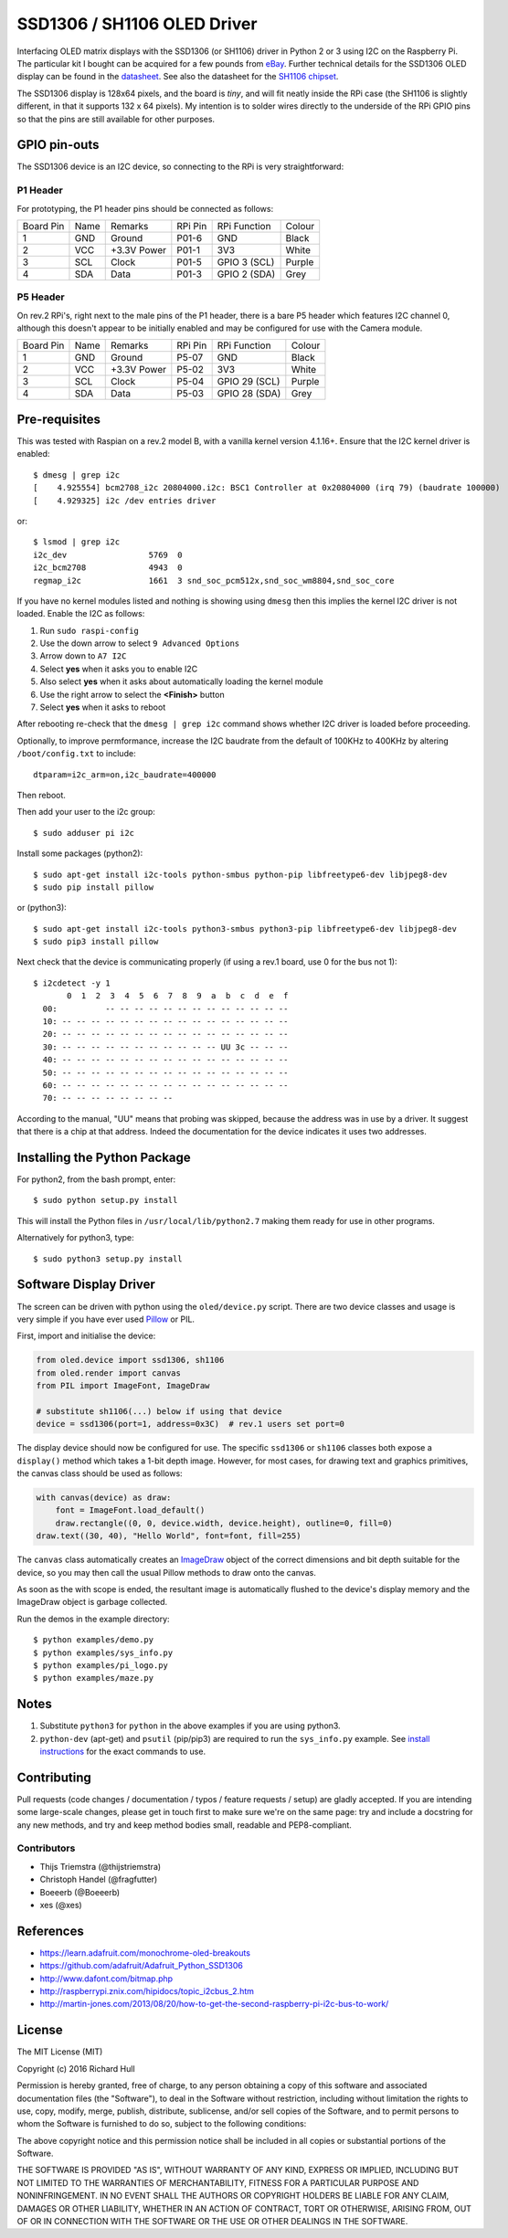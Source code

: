 SSD1306 / SH1106 OLED Driver
============================
.. image:: https://travis-ci.org/rm-hull/ssd1306.svg?branch=master
    :target: https://travis-ci.org/rm-hull/ssd1306
    
Interfacing OLED matrix displays with the SSD1306 (or SH1106) driver in Python 2 or 3 using
I2C on the Raspberry Pi. The particular kit I bought can be acquired for 
a few pounds from `eBay <http://www.ebay.co.uk/itm/191279261331>`_. Further 
technical details for the SSD1306 OLED display can be found in the
`datasheet <https://raw.githubusercontent.com/rm-hull/ssd1306/master/doc/tech-spec/SSD1306.pdf>`_.
See also the datasheet for the `SH1106 chipset <https://raw.githubusercontent.com/rm-hull/ssd1306/sh1106-compat/doc/tech-spec/SH1106.pdf>`_.

The SSD1306 display is 128x64 pixels, and the board is `tiny`, and will fit neatly
inside the RPi case (the SH1106 is slightly different, in that it supports 132 x 64
pixels). My intention is to solder wires directly to the underside
of the RPi GPIO pins so that the pins are still available for other purposes.

.. image:: https://raw.githubusercontent.com/rm-hull/ssd1306/master/doc/mounted_display.jpg
   :alt: mounted

GPIO pin-outs
-------------

The SSD1306 device is an I2C device, so connecting to the RPi is very straightforward:

P1 Header
^^^^^^^^^

For prototyping, the P1 header pins should be connected as follows:

========== ====== ============ ======== ============== ========
Board Pin  Name   Remarks      RPi Pin  RPi Function   Colour
---------- ------ ------------ -------- -------------- --------
1          GND    Ground       P01-6    GND            Black
2          VCC    +3.3V Power  P01-1    3V3            White
3          SCL    Clock        P01-5    GPIO 3 (SCL)   Purple
4          SDA    Data         P01-3    GPIO 2 (SDA)   Grey
========== ====== ============ ======== ============== ========


.. image:: https://raw.githubusercontent.com/rm-hull/ssd1306/master/doc/GPIOs.png
   :alt: GPIOS

P5 Header
^^^^^^^^^

On rev.2 RPi's, right next to the male pins of the P1 header, there is a bare 
P5 header which features I2C channel 0, although this doesn't appear to be
initially enabled and may be configured for use with the Camera module. 

========== ====== ============ ======== ============== ========
Board Pin  Name   Remarks      RPi Pin  RPi Function   Colour
---------- ------ ------------ -------- -------------- --------
1          GND    Ground       P5-07    GND            Black
2          VCC    +3.3V Power  P5-02    3V3            White
3          SCL    Clock        P5-04    GPIO 29 (SCL)  Purple
4          SDA    Data         P5-03    GPIO 28 (SDA)  Grey
========== ====== ============ ======== ============== ========

.. image:: https://raw.githubusercontent.com/rm-hull/ssd1306/master/doc/RPi_P5_header.png
   :alt: P5 Header

Pre-requisites
--------------

This was tested with Raspian on a rev.2 model B, with a vanilla kernel version 4.1.16+. 
Ensure that the I2C kernel driver is enabled::

  $ dmesg | grep i2c
  [    4.925554] bcm2708_i2c 20804000.i2c: BSC1 Controller at 0x20804000 (irq 79) (baudrate 100000)
  [    4.929325] i2c /dev entries driver

or::

  $ lsmod | grep i2c
  i2c_dev                 5769  0 
  i2c_bcm2708             4943  0 
  regmap_i2c              1661  3 snd_soc_pcm512x,snd_soc_wm8804,snd_soc_core

If you have no kernel modules listed and nothing is showing using ``dmesg`` then this implies
the kernel I2C driver is not loaded. Enable the I2C as follows:

#. Run ``sudo raspi-config``
#. Use the down arrow to select ``9 Advanced Options``
#. Arrow down to ``A7 I2C``
#. Select **yes** when it asks you to enable I2C
#. Also select **yes** when it asks about automatically loading the kernel module
#. Use the right arrow to select the **<Finish>** button
#. Select **yes** when it asks to reboot

After rebooting re-check that the ``dmesg | grep i2c`` command shows whether 
I2C driver is loaded before proceeding.

Optionally, to improve permformance, increase the I2C baudrate from the default 
of 100KHz to 400KHz by altering ``/boot/config.txt`` to include::

  dtparam=i2c_arm=on,i2c_baudrate=400000

Then reboot.

Then add your user to the i2c group::

  $ sudo adduser pi i2c

Install some packages (python2)::

  $ sudo apt-get install i2c-tools python-smbus python-pip libfreetype6-dev libjpeg8-dev
  $ sudo pip install pillow

or (python3)::

  $ sudo apt-get install i2c-tools python3-smbus python3-pip libfreetype6-dev libjpeg8-dev
  $ sudo pip3 install pillow

Next check that the device is communicating properly (if using a rev.1 board, 
use 0 for the bus not 1)::

  $ i2cdetect -y 1
         0  1  2  3  4  5  6  7  8  9  a  b  c  d  e  f
    00:          -- -- -- -- -- -- -- -- -- -- -- -- --
    10: -- -- -- -- -- -- -- -- -- -- -- -- -- -- -- --
    20: -- -- -- -- -- -- -- -- -- -- -- -- -- -- -- --
    30: -- -- -- -- -- -- -- -- -- -- -- UU 3c -- -- --
    40: -- -- -- -- -- -- -- -- -- -- -- -- -- -- -- --
    50: -- -- -- -- -- -- -- -- -- -- -- -- -- -- -- --
    60: -- -- -- -- -- -- -- -- -- -- -- -- -- -- -- --
    70: -- -- -- -- -- -- -- --

According to the manual, "UU" means that probing was skipped, 
because the address was in use by a driver. It suggest that
there is a chip at that address. Indeed the documentation for
the device indicates it uses two addresses.

Installing the Python Package
-----------------------------

For python2, from the bash prompt, enter::

  $ sudo python setup.py install

This will install the Python files in ``/usr/local/lib/python2.7``
making them ready for use in other programs.

Alternatively for python3, type::

 $ sudo python3 setup.py install


Software Display Driver
-----------------------

The screen can be driven with python using the ``oled/device.py`` script.
There are two device classes and usage is very simple if you have ever
used `Pillow <https://pillow.readthedocs.io/en/latest/>`_ or PIL.

First, import and initialise the device:

.. code:: python

  from oled.device import ssd1306, sh1106
  from oled.render import canvas
  from PIL import ImageFont, ImageDraw

  # substitute sh1106(...) below if using that device
  device = ssd1306(port=1, address=0x3C)  # rev.1 users set port=0

The display device should now be configured for use. The specific ``ssd1306`` or 
``sh1106`` classes both expose a ``display()`` method which takes a 1-bit depth image. 
However, for most cases, for drawing text and graphics primitives, the canvas class
should be used as follows:

.. code:: python

  with canvas(device) as draw:
      font = ImageFont.load_default()
      draw.rectangle((0, 0, device.width, device.height), outline=0, fill=0)
  draw.text((30, 40), "Hello World", font=font, fill=255)

The ``canvas`` class automatically creates an
`ImageDraw <https://pillow.readthedocs.io/en/latest/reference/ImageDraw.html>`_
object of the correct dimensions and bit depth suitable for the device, so you
may then call the usual Pillow methods to draw onto the canvas.

As soon as the with scope is ended, the resultant image is automatically
flushed to the device's display memory and the ImageDraw object is
garbage collected.

Run the demos in the example directory::

  $ python examples/demo.py
  $ python examples/sys_info.py
  $ python examples/pi_logo.py
  $ python examples/maze.py

Notes
-----

#. Substitute ``python3`` for ``python`` in the above examples if you are using python3.
#. ``python-dev`` (apt-get) and ``psutil`` (pip/pip3) are required to run the ``sys_info.py`` example. See `install instructions <https://github.com/rm-hull/ssd1306/blob/master/examples/sys_info.py#L3-L7>`_ for the exact commands to use.

Contributing
------------
Pull requests (code changes / documentation / typos / feature requests / setup) are gladly accepted. If you are 
intending some large-scale changes, please get in touch first to make sure we're on the same page: try and include
a docstring for any new methods, and try and keep method bodies small, readable and PEP8-compliant.

Contributors
^^^^^^^^^^^^
* Thijs Triemstra (@thijstriemstra)
* Christoph Handel (@fragfutter)
* Boeeerb (@Boeeerb)
* xes (@xes)

References
----------

- https://learn.adafruit.com/monochrome-oled-breakouts
- https://github.com/adafruit/Adafruit_Python_SSD1306
- http://www.dafont.com/bitmap.php
- http://raspberrypi.znix.com/hipidocs/topic_i2cbus_2.htm
- http://martin-jones.com/2013/08/20/how-to-get-the-second-raspberry-pi-i2c-bus-to-work/

License
-------

The MIT License (MIT)

Copyright (c) 2016 Richard Hull

Permission is hereby granted, free of charge, to any person obtaining a copy
of this software and associated documentation files (the "Software"), to deal
in the Software without restriction, including without limitation the rights
to use, copy, modify, merge, publish, distribute, sublicense, and/or sell
copies of the Software, and to permit persons to whom the Software is
furnished to do so, subject to the following conditions:

The above copyright notice and this permission notice shall be included in all
copies or substantial portions of the Software.

THE SOFTWARE IS PROVIDED "AS IS", WITHOUT WARRANTY OF ANY KIND, EXPRESS OR
IMPLIED, INCLUDING BUT NOT LIMITED TO THE WARRANTIES OF MERCHANTABILITY,
FITNESS FOR A PARTICULAR PURPOSE AND NONINFRINGEMENT. IN NO EVENT SHALL THE
AUTHORS OR COPYRIGHT HOLDERS BE LIABLE FOR ANY CLAIM, DAMAGES OR OTHER
LIABILITY, WHETHER IN AN ACTION OF CONTRACT, TORT OR OTHERWISE, ARISING FROM,
OUT OF OR IN CONNECTION WITH THE SOFTWARE OR THE USE OR OTHER DEALINGS IN THE
SOFTWARE.
